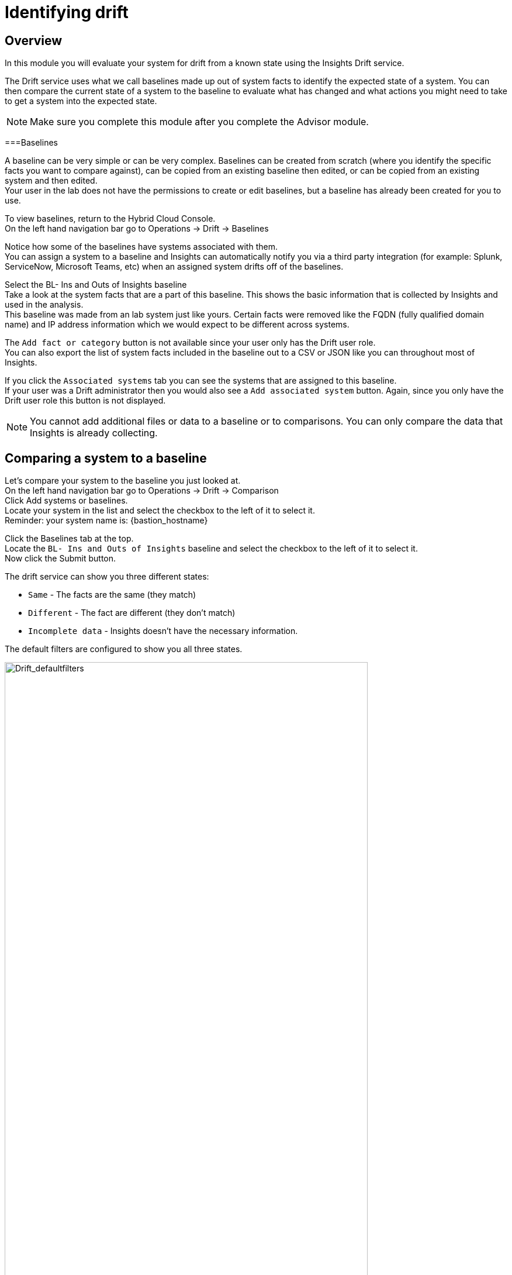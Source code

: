 = Identifying drift

== Overview

In this module you will evaluate your system for drift from a known state using the Insights Drift service.

The Drift service uses what we call baselines made up out of system facts to identify the expected state of a system.  You can then compare the current state of a system to the baseline to evaluate what has changed and what actions you might need to take to get a system into the expected state.

NOTE: Make sure you complete this module after you complete the Advisor module.

===Baselines

A baseline can be very simple or can be very complex.  Baselines can be created from scratch (where you identify the specific facts you want to compare against), can be copied from an existing baseline then edited, or can be copied from an existing system and then edited.   +
Your user in the lab does not have the permissions to create or edit baselines, but a baseline has already been created for you to use.

To view baselines, return to the Hybrid Cloud Console. +
On the left hand navigation bar go to Operations → Drift → Baselines

Notice how some of the baselines have systems associated with them. +
You can assign a system to a baseline and Insights can automatically notify you via a third party integration (for example: Splunk, ServiceNow, Microsoft Teams, etc) when an assigned system drifts off of the baselines.  

Select the +BL- Ins and Outs of Insights+ baseline +
Take a look at the system facts that are a part of this baseline.  This shows the basic information that is collected by Insights and used in the analysis.   
 +
This baseline was made from an lab system just like yours. Certain facts were removed like the FQDN (fully qualified domain name) and IP address information which we would expect to be different across systems.

The `Add fact or category` button is not available since your user only has the Drift user role. +
You can also export the list of system facts included in the baseline out to a CSV or JSON like you can throughout most of Insights.

If you click the `Associated systems` tab you can see the systems that are assigned to this baseline. +
If your user was a Drift administrator then you would also see a `Add associated system` button.  Again, since you only have the Drift user role this button is not displayed.

NOTE:  You cannot add additional files or data to a baseline or to comparisons.  You can only compare the data that Insights is already collecting.

== Comparing a system to a baseline

Let’s compare your system to the baseline you just looked at. +
On the left hand navigation bar go to Operations → Drift → Comparison +
Click Add systems or baselines. +
Locate your system in the list and select the checkbox to the left of it to select it. +
Reminder: your system name is: {bastion_hostname}

Click the Baselines tab at the top.   +
Locate the `BL- Ins and Outs of Insights` baseline and select the checkbox to the left of it to select it. +
Now click the Submit button.

The drift service can show you three different states:

* `Same` - The facts are the same (they match)
* `Different` - The fact are different (they don’t match)
* `Incomplete data` - Insights doesn’t have the necessary information.  

The default filters are configured to show you all three states.

image::Drift_defaultfilters.png[Drift_defaultfilters,85%,85%]

To focus on what is different or missing, you can edit the filters.  
Click the `x` next to `Same` to remove it.  
Now you are only looking at `Different` or `Incomplete data`.

In your comparison, most things should match since the baseline was created from one of the lab systems that you are using.

image::Drift_comparison.png[Drift_comparison,85%,85%]

As you can see, the only differences between the systems are fqdn, network interfaces, and the tuned_profile.

In the Advisor exercise you set the tuned profile to work with the postgresql database and you can see that reflected here as it is a deviation from the baseline.

To the right of the “Add to comparison” button you can click the export icon to export the comparison to csv or json for later use.

== Comparing a system to a system

Let’s compare your system to another system.   +
Assuming you have the previous comparison already open, click the X to the right of the baseline to remove it from your view.

NOTE: If you are following along you will have your filters set to `Different` and Incomplete data`.  Since there is only one system open you will no longer see any system facts displayed.  You can optionally click `Reset filters` and you will see all system facts.  Remember to remove `Same` for the steps below.

Now click `Add to comparison` +
Click `Systems` and add any system starting with `dur` and click `Submit`.

NOTE: Make sure your system is still selected in the comparison

The `dur` systems are very different from the lab systems you are using. +
You can easily compare the differences between your system and this other system.   +
If you are comparing a system created by someone else taking this lab the systems may be identical.

To the right of the “Add to comparison” button you can click the export icon to export the comparison to csv or json for later use.

== Comparing a system to historical data

Insights can also compare a system to a historical version of a system.  This is limited to the last 7 versions of the system.  This is especially helpful for a situation where a system was working on Friday when you left for the weekend, but when you get into the office on Monday things aren’t working correctly. +
This feature will let you compare, for example, what the system facts were on Monday to what the systems facts are currently.

In a previous module you identified an issue on the postgresql database where the tuned profile wasn’t properly configured.  You resolved this issue which involved making a change on the system then checking in with Insights again.   +
As a result you should have at least two check-ins for Insights on your system.

Click the `x` next to the other system in the comparison so that only your system is displayed. +
Reminder: your system name is: {bastion_hostname}

Next to the check in date/time you will see an icon that looks like this: 

image::Drift_HSP_Button.png[Drift_HSP_Button,85%,85%]

Click the icon to see the historical profiles for your system.   +
Select the oldest historical profile and click `Compare`.

image::Drift_comparison.png[Drift_comparison,85%,85%]

Along with the tuned profile change, you may also notice changes in running processes and other areas.

To the right of the “Add to comparison” button you can click the export icon to export the comparison to csv or json for later use.

These comparisons and the Drift service can be helpful in identifying system changes.  

This module is complete.
